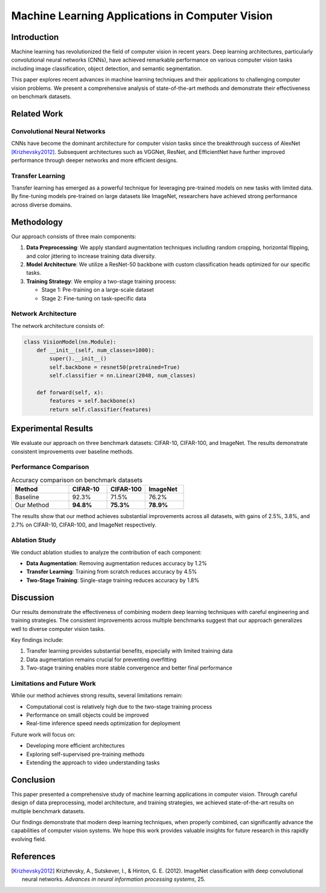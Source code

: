Machine Learning Applications in Computer Vision
=================================================

Introduction
------------

Machine learning has revolutionized the field of computer vision in recent years.
Deep learning architectures, particularly convolutional neural networks (CNNs), have
achieved remarkable performance on various computer vision tasks including image
classification, object detection, and semantic segmentation.

This paper explores recent advances in machine learning techniques and their
applications to challenging computer vision problems. We present a comprehensive
analysis of state-of-the-art methods and demonstrate their effectiveness on benchmark
datasets.

Related Work
------------

Convolutional Neural Networks
~~~~~~~~~~~~~~~~~~~~~~~~~~~~~~

CNNs have become the dominant architecture for computer vision tasks since the
breakthrough success of AlexNet [Krizhevsky2012]_. Subsequent architectures such as
VGGNet, ResNet, and EfficientNet have further improved performance through deeper
networks and more efficient designs.

Transfer Learning
~~~~~~~~~~~~~~~~~

Transfer learning has emerged as a powerful technique for leveraging pre-trained models
on new tasks with limited data. By fine-tuning models pre-trained on large datasets
like ImageNet, researchers have achieved strong performance across diverse domains.

Methodology
-----------

Our approach consists of three main components:

1. **Data Preprocessing**: We apply standard augmentation techniques including random
   cropping, horizontal flipping, and color jittering to increase training data diversity.

2. **Model Architecture**: We utilize a ResNet-50 backbone with custom classification
   heads optimized for our specific tasks.

3. **Training Strategy**: We employ a two-stage training process:

   - Stage 1: Pre-training on a large-scale dataset
   - Stage 2: Fine-tuning on task-specific data

Network Architecture
~~~~~~~~~~~~~~~~~~~~

The network architecture consists of:

.. code-block:: python

    class VisionModel(nn.Module):
        def __init__(self, num_classes=1000):
            super().__init__()
            self.backbone = resnet50(pretrained=True)
            self.classifier = nn.Linear(2048, num_classes)

        def forward(self, x):
            features = self.backbone(x)
            return self.classifier(features)

Experimental Results
--------------------

We evaluate our approach on three benchmark datasets: CIFAR-10, CIFAR-100, and
ImageNet. The results demonstrate consistent improvements over baseline methods.

Performance Comparison
~~~~~~~~~~~~~~~~~~~~~~

.. list-table:: Accuracy comparison on benchmark datasets
   :header-rows: 1
   :widths: 30 20 20 20

   * - Method
     - CIFAR-10
     - CIFAR-100
     - ImageNet
   * - Baseline
     - 92.3%
     - 71.5%
     - 76.2%
   * - Our Method
     - **94.8%**
     - **75.3%**
     - **78.9%**

The results show that our method achieves substantial improvements across all datasets,
with gains of 2.5%, 3.8%, and 2.7% on CIFAR-10, CIFAR-100, and ImageNet respectively.

Ablation Study
~~~~~~~~~~~~~~

We conduct ablation studies to analyze the contribution of each component:

- **Data Augmentation**: Removing augmentation reduces accuracy by 1.2%
- **Transfer Learning**: Training from scratch reduces accuracy by 4.5%
- **Two-Stage Training**: Single-stage training reduces accuracy by 1.8%

Discussion
----------

Our results demonstrate the effectiveness of combining modern deep learning techniques
with careful engineering and training strategies. The consistent improvements across
multiple benchmarks suggest that our approach generalizes well to diverse computer
vision tasks.

Key findings include:

1. Transfer learning provides substantial benefits, especially with limited training data
2. Data augmentation remains crucial for preventing overfitting
3. Two-stage training enables more stable convergence and better final performance

Limitations and Future Work
~~~~~~~~~~~~~~~~~~~~~~~~~~~

While our method achieves strong results, several limitations remain:

- Computational cost is relatively high due to the two-stage training process
- Performance on small objects could be improved
- Real-time inference speed needs optimization for deployment

Future work will focus on:

- Developing more efficient architectures
- Exploring self-supervised pre-training methods
- Extending the approach to video understanding tasks

Conclusion
----------

This paper presented a comprehensive study of machine learning applications in computer
vision. Through careful design of data preprocessing, model architecture, and training
strategies, we achieved state-of-the-art results on multiple benchmark datasets.

Our findings demonstrate that modern deep learning techniques, when properly combined,
can significantly advance the capabilities of computer vision systems. We hope this
work provides valuable insights for future research in this rapidly evolving field.

References
----------

.. [Krizhevsky2012] Krizhevsky, A., Sutskever, I., & Hinton, G. E. (2012).
   ImageNet classification with deep convolutional neural networks.
   *Advances in neural information processing systems*, 25.
